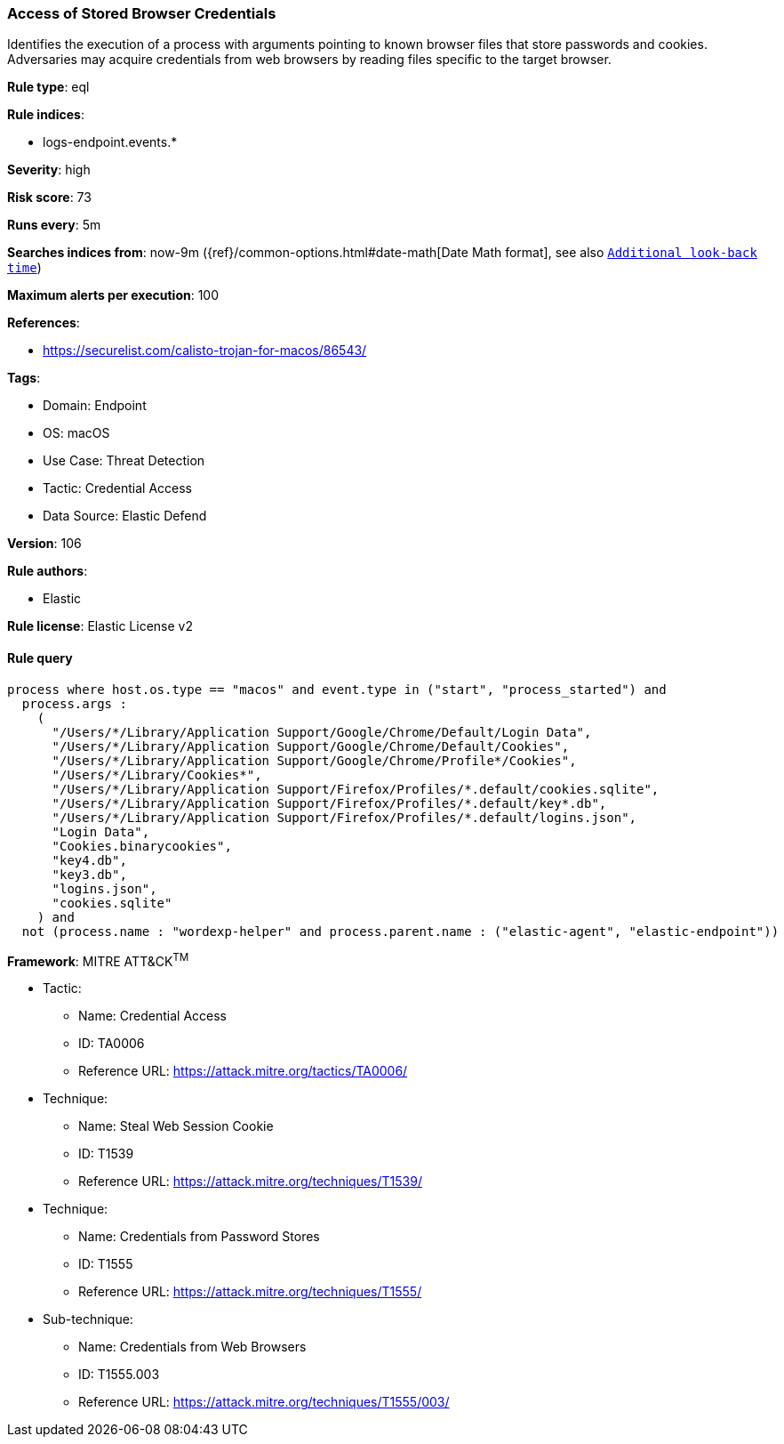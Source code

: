 [[prebuilt-rule-8-11-4-access-of-stored-browser-credentials]]
=== Access of Stored Browser Credentials

Identifies the execution of a process with arguments pointing to known browser files that store passwords and cookies. Adversaries may acquire credentials from web browsers by reading files specific to the target browser.

*Rule type*: eql

*Rule indices*: 

* logs-endpoint.events.*

*Severity*: high

*Risk score*: 73

*Runs every*: 5m

*Searches indices from*: now-9m ({ref}/common-options.html#date-math[Date Math format], see also <<rule-schedule, `Additional look-back time`>>)

*Maximum alerts per execution*: 100

*References*: 

* https://securelist.com/calisto-trojan-for-macos/86543/

*Tags*: 

* Domain: Endpoint
* OS: macOS
* Use Case: Threat Detection
* Tactic: Credential Access
* Data Source: Elastic Defend

*Version*: 106

*Rule authors*: 

* Elastic

*Rule license*: Elastic License v2


==== Rule query


[source, js]
----------------------------------
process where host.os.type == "macos" and event.type in ("start", "process_started") and
  process.args :
    (
      "/Users/*/Library/Application Support/Google/Chrome/Default/Login Data",
      "/Users/*/Library/Application Support/Google/Chrome/Default/Cookies",
      "/Users/*/Library/Application Support/Google/Chrome/Profile*/Cookies",
      "/Users/*/Library/Cookies*",
      "/Users/*/Library/Application Support/Firefox/Profiles/*.default/cookies.sqlite",
      "/Users/*/Library/Application Support/Firefox/Profiles/*.default/key*.db",
      "/Users/*/Library/Application Support/Firefox/Profiles/*.default/logins.json",
      "Login Data",
      "Cookies.binarycookies",
      "key4.db",
      "key3.db",
      "logins.json",
      "cookies.sqlite"
    ) and 
  not (process.name : "wordexp-helper" and process.parent.name : ("elastic-agent", "elastic-endpoint"))

----------------------------------

*Framework*: MITRE ATT&CK^TM^

* Tactic:
** Name: Credential Access
** ID: TA0006
** Reference URL: https://attack.mitre.org/tactics/TA0006/
* Technique:
** Name: Steal Web Session Cookie
** ID: T1539
** Reference URL: https://attack.mitre.org/techniques/T1539/
* Technique:
** Name: Credentials from Password Stores
** ID: T1555
** Reference URL: https://attack.mitre.org/techniques/T1555/
* Sub-technique:
** Name: Credentials from Web Browsers
** ID: T1555.003
** Reference URL: https://attack.mitre.org/techniques/T1555/003/
